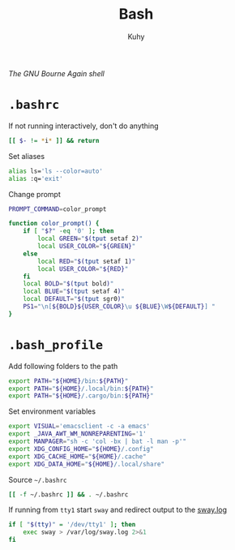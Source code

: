 #+TITLE: Bash
#+AUTHOR: Kuhy
#+OPTIONS: prop:t
/The GNU Bourne Again shell/
* =.bashrc=
  :PROPERTIES:
  :header-args: :tangle ~/.bashrc :comments both :mkdirp yes :noweb tangle
  :END:
  If not running interactively, don't do anything
  #+BEGIN_SRC sh
    [[ $- != *i* ]] && return
  #+END_SRC

  Set aliases
  #+BEGIN_SRC sh
    alias ls='ls --color=auto'
    alias :q='exit'
  #+END_SRC

  Change prompt
  #+BEGIN_SRC sh
    PROMPT_COMMAND=color_prompt

    function color_prompt() {
        if [ "$?" -eq '0' ]; then
            local GREEN="$(tput setaf 2)"
            local USER_COLOR="${GREEN}"
        else
            local RED="$(tput setaf 1)"
            local USER_COLOR="${RED}"
        fi
        local BOLD="$(tput bold)"
        local BLUE="$(tput setaf 4)"
        local DEFAULT="$(tput sgr0)"
        PS1="\n[${BOLD}${USER_COLOR}\u ${BLUE}\W${DEFAULT}] "
    }
  #+END_SRC
* =.bash_profile=
  :PROPERTIES:
  :header-args: :tangle ~/.bash_profile :comments both :mkdirp yes :noweb tangle
  :END:
  Add following folders to the path
  #+BEGIN_SRC sh
    export PATH="${HOME}/bin:${PATH}"
    export PATH="${HOME}/.local/bin:${PATH}"
    export PATH="${HOME}/.cargo/bin:${PATH}"
  #+END_SRC

  Set environment variables
  #+BEGIN_SRC sh
    export VISUAL='emacsclient -c -a emacs'
    export _JAVA_AWT_WM_NONREPARENTING='1'
    export MANPAGER="sh -c 'col -bx | bat -l man -p'"
    export XDG_CONFIG_HOME="${HOME}/.config"
    export XDG_CACHE_HOME="${HOME}/.cache"
    export XDG_DATA_HOME="${HOME}/.local/share"
  #+END_SRC

  Source =~/.bashrc=
  #+BEGIN_SRC sh
    [[ -f ~/.bashrc ]] && . ~/.bashrc
  #+END_SRC

  If running from =tty1= start =sway= and redirect output to the [[file:/var/log/sway.log][sway.log]]
  #+BEGIN_SRC sh
    if [ "$(tty)" = '/dev/tty1' ]; then
        exec sway > /var/log/sway.log 2>&1
    fi
  #+END_SRC
